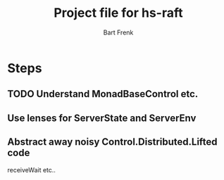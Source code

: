 #+TITLE: Project file for hs-raft
#+AUTHOR: Bart Frenk
#+EMAIL: bart.frenk@gmail.com


* Steps
** TODO Understand MonadBaseControl etc.
** Use lenses for ServerState and ServerEnv
** Abstract away noisy Control.Distributed.Lifted code
receiveWait etc..

